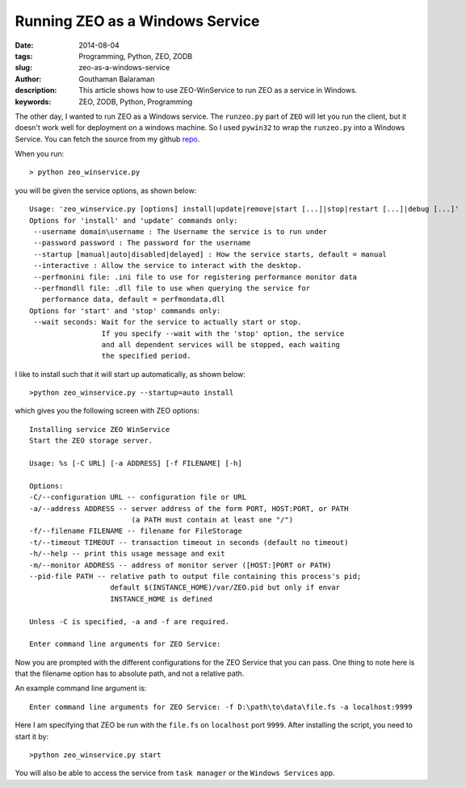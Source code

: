 Running ZEO as a Windows Service
################################

:date: 2014-08-04
:tags: Programming, Python, ZEO, ZODB
:slug: zeo-as-a-windows-service
:author: Gouthaman Balaraman
:description: This article shows how to use ZEO-WinService to run ZEO as a service in Windows.
:keywords: ZEO, ZODB, Python, Programming

The other day, I wanted to run ZEO as a Windows service. The ``runzeo.py`` part of ``ZEO`` will let you
run the client, but it doesn't work well for deployment on a windows machine. So I used ``pywin32`` to wrap
the ``runzeo.py`` into a Windows Service. You can fetch the source from my github repo_.

When you run::

  > python zeo_winservice.py
  
you will be given the service options, as shown below::


  Usage: 'zeo_winservice.py [options] install|update|remove|start [...]|stop|restart [...]|debug [...]'
  Options for 'install' and 'update' commands only:
   --username domain\username : The Username the service is to run under
   --password password : The password for the username
   --startup [manual|auto|disabled|delayed] : How the service starts, default = manual
   --interactive : Allow the service to interact with the desktop.
   --perfmonini file: .ini file to use for registering performance monitor data
   --perfmondll file: .dll file to use when querying the service for
     performance data, default = perfmondata.dll
  Options for 'start' and 'stop' commands only:
   --wait seconds: Wait for the service to actually start or stop.
                   If you specify --wait with the 'stop' option, the service
                   and all dependent services will be stopped, each waiting
                   the specified period.
                   
                   
I like to install such that it will start up automatically, as shown below::

  >python zeo_winservice.py --startup=auto install
  
which gives you the following screen with ZEO options::

  Installing service ZEO WinService
  Start the ZEO storage server.
  
  Usage: %s [-C URL] [-a ADDRESS] [-f FILENAME] [-h]
  
  Options:
  -C/--configuration URL -- configuration file or URL
  -a/--address ADDRESS -- server address of the form PORT, HOST:PORT, or PATH
                          (a PATH must contain at least one "/")
  -f/--filename FILENAME -- filename for FileStorage
  -t/--timeout TIMEOUT -- transaction timeout in seconds (default no timeout)
  -h/--help -- print this usage message and exit
  -m/--monitor ADDRESS -- address of monitor server ([HOST:]PORT or PATH)
  --pid-file PATH -- relative path to output file containing this process's pid;
                     default $(INSTANCE_HOME)/var/ZEO.pid but only if envar
                     INSTANCE_HOME is defined
  
  Unless -C is specified, -a and -f are required.
  
  Enter command line arguments for ZEO Service:
  
Now you are prompted with the different configurations for the ZEO Service that you can pass. One thing to note here
is that the filename option has to absolute path, and not a relative path.

An example command line argument is::

  Enter command line arguments for ZEO Service: -f D:\path\to\data\file.fs -a localhost:9999
  
Here I am specifying that ZEO be run with the ``file.fs`` on ``localhost`` port ``9999``. After installing the
script, you need to start it by::

  >python zeo_winservice.py start
  
You will also be able to access the service from ``task manager`` or the ``Windows Services`` app.



.. _repo: https://github.com/gouthambs/ZEO-WinService
